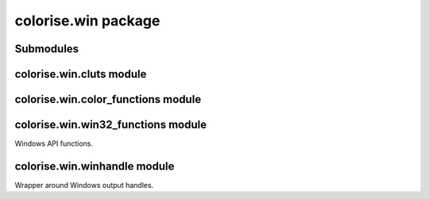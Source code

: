 colorise.win package
====================

Submodules
----------

colorise.win.cluts module
-------------------------

.. py:module:: colorise.win.cluts
   :platform: Windows

.. py:function:: get_clut(color_count)

   Return the appropriate color look-up table.

.. py:function:: to_codes(bg, color, attributes)

   Convert a set of attributes to Windows character attributes.

.. py:function:: color_from_name(name, color_count, bg, attributes)

   Return the color value and color count for a given color name.

.. py:function:: color_from_index(idx, color_count, bg, attributes)

   Return the color value and color count for a given color index.

.. py:function:: get_rgb_color(color_count, bg, rgb, attributes)

   Get the color for an RGB triple or approximate it if necessary.

colorise.win.color\_functions module
------------------------------------

.. py:module:: colorise.win.color_functions
   :platform: Windows

.. py:function:: num_colors()
   
   Get the number of colors supported by the terminal.

.. py:function:: reset_color(file=sys.stdout)

   Reset all colors and attributes.

.. py:function:: or_bit_flags(\*bit_flags)

   Bitwise OR together a list of bitflags into a single flag.

.. py:function:: set_color(fg=None, bg=None, attributes=[], file=sys.stdout)

   Set color and attributes in the terminal.

.. py:function:: redefine_colors(color_map, file=sys.stdout)

   Redefine the base console colors with a new mapping.

colorise.win.win32_functions module
------------------------------------

Windows API functions.

.. py:module:: colorise.win.win32_functions
   :platform: Windows

.. py:function:: isatty(handle)

   Check if a handle is a valid console handle.

   For example, if a handle is redirected to a file, it is not a valid console
   handle and all win32 console API calls will fail.

.. py:function:: can_redefine_colors()

   Return whether the terminal allows redefinition of colors.

.. py:function:: create_std_handle(handle_id)

   Create a Windows standard handle from an identifier.

.. py:function:: get_win_handle(target)

   Return the Windows handle corresponding to a Python handle.
   
.. py:function:: get_windows_clut()

   Query and return the internal Windows color look-up table.
   
.. py:function:: enable_virtual_terminal_processing(handle)

   Enable Windows processing of ANSI escape sequences.
   
.. py:function:: restore_console_mode(handle, restore_mode)

   Restore the console mode for a handle to its original mode.

.. py:function:: restore_console_modes()

   Restore console modes for stdout and stderr to their original mode.

.. py:function:: can_interpret_ansi(file)

   Return True if the Windows console can interpret ANSI escape codes.

.. py:function:: set_console_text_attribute(handle, flags)

   Set the console's text attributes.
   
.. py:function:: encode_rgb_tuple(rgb)

   Hexadecimally encode an rgb tuple as 0xbbggrr.

.. py:function:: redefine_colors(color_map, file=sys.stdout)

   Redefine the base console colors with a new mapping.

   This only redefines the 8 colors in the console and changes all text in the
   console that already uses the logical names. E.g. if 'red' is mapped to the
   color red and this function changes it to another color, all text in 'red'
   will be rendered with this new color, even though it may already have been
   written to the console.

colorise.win.winhandle module
------------------------------------

Wrapper around Windows output handles.

.. py:module:: colorise.win.winhandle
   :platform: Windows

.. py:class:: WinHandle

   Represents a Windows stream handle.

.. py:method:: __init__(handle)

   Initialise the Windows handle.

.. py:method:: validate(handle)

   :classmethod:

   Check if a handle is valid to colorise.

.. py:method:: from_sys_handle(syshandle)

   :classmethod:

   Return the handle identifier for a python handle.

.. py:method:: get_nonconsole_handle(handle)

   :classmethod:

   Get a handle that works for non-console output streams.

.. py:method:: valid()

   :property:

   Return True if the handle is valid, False otherwise.

.. py:method:: value()

   :property:

   Return the internal Windows handle value.

.. py:method:: is_console_handle()

   :property:

   :getter: If the handle is a valid console handle.
   :setter: Set if a handle is a valid console handle or not.

.. py:method:: fg()

    :property:

    :getter: Return the current foreground color set for the handle.
    :setter: Set the current foreground color.

.. py:method:: bg()

    :property:

    :getter: Return the current background color set for the handle.
    :setter: Set the current background color.

.. py:method:: default_fg()

    :property:

    :getter: Return the default foreground color set for the handle.
    :setter: Set the default foreground color.

.. py:method:: default_bg()

    :property:

    :getter: Return the default background color set for the handle.
    :setter: Set the default background color.

.. py:method:: console_mode()

   :property:

   :getter: Return the current console mode for the handle.
   :setter: Set the current console mode for the handle.

.. py:method:: __str__()

   Convert the handle to its string representation.

